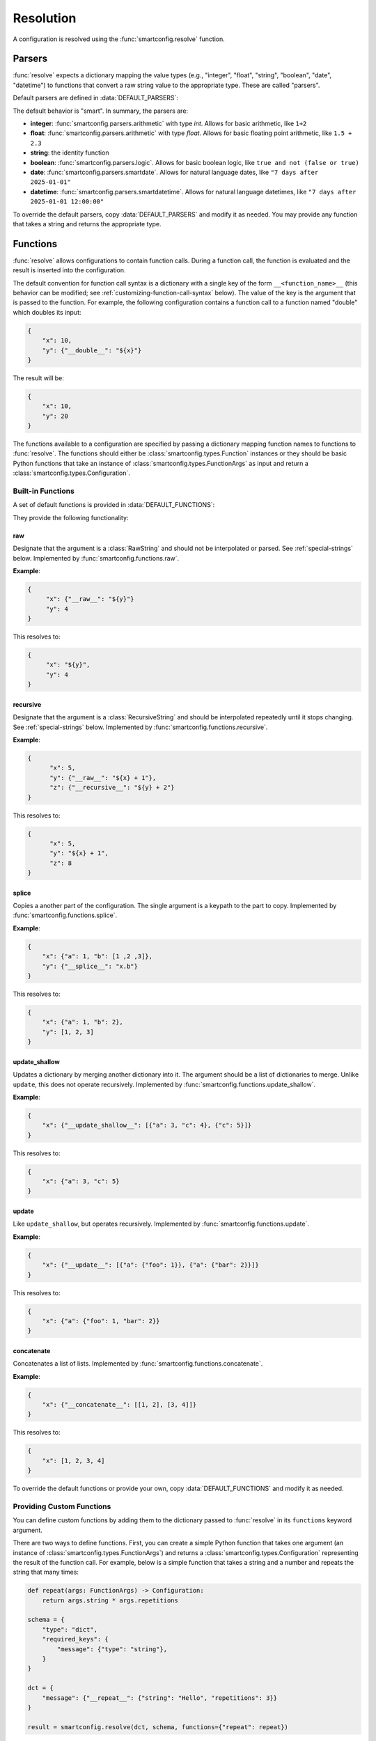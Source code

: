 Resolution
==========

A configuration is resolved using the :func:`smartconfig.resolve` function.

.. module:: smartconfig

.. function:: resolve(...) -> Configuration

    Resolve a configuration by interpolating and parsing its entries.

    Parameters
    ----------
    cfg : :class:`types.Configuration`
        The "raw" configuration to resolve.
    schema : :class:`types.Schema`
        The schema describing the structure of the resolved configuration.
    parsers : Mapping[str, Callable]
        A dictionary mapping value types to parser functions. The parser functions
        should take the raw value (after interpolation) and convert it to the specified
        type. If this is not provided, the default parsers are used.
    functions : Mapping[str, Union[Callable, :class:`types.Function`]]
        A mapping of function names to functions. The functions should either be basic
        Python functions accepting an instance of :class:`types.FunctionArgs` as input
        and returning a :class:`types.Configuration`, or they should be
        :class:`smartconfig.types.Function` instances. If this is not provided, the
        default functions are used (see below).
    global_variables : Optional[Mapping[str, Any]]
        A dictionary of global variables to make available to Jinja2 templates. If this
        is not provided, no global variables are available.
    inject_root_as : Optional[str]
        If this is not None, the root of the configuration tree is made available to
        Jinja2 templates as an :class:`types.UnresolvedDict`,
        :class:`types.UnresolvedList`, or :class:`types.UnresolvedFunctionCall` by
        injecting it into the template variables as the value of this key. This allows
        the root to be referenced directly during string interpolation.
    filters : Optional[Mapping[str, Callable]]
        A dictionary of Jinja2 filters to make available to templates. Will be added to
        the default filters.
    schema_validator : Callable[[Schema], None]
        A function to validate the schema. If this is not provided, the default schema
        validator is used (:func:`smartconfig.validate_schema`).
    preserve_type : bool (default: False)
        If False, the return value of this function is a plain Python dictionary or
        list. If this is True, however, the return type will be the same as the type of
        cfg. See below for details.
    check_for_function_call : :class:`types.FunctionCallChecker`
        A function that checks if a :class:`types.ConfigurationDict` represents a
        function call. It is given the configuration and the available functions. If it
        is a function call, it returns a 2-tuple of the :class:`types.Function` and the
        input to the function. If not, it returns None. If it is an invalid function
        call, it should raise a ``ValueError``. If this is not provided, a default
        implementation is used that assumes function calls are dictionaries with a
        single key of the form ``__<function_name>__``. If set to None, function calls
        are effectively disabled.

    Raises
    ------
    InvalidSchemaError
        If the schema is not valid.
    ResolutionError
        If the configuration does not match the schema, if there is a circular
        reference, or there is some other issue with the configuration itself.

Parsers
-------

:func:`resolve` expects a dictionary mapping the value types (e.g., "integer",
"float", "string", "boolean", "date", "datetime") to functions that convert a raw
string value to the appropriate type. These are called "parsers".

Default parsers are defined in :data:`DEFAULT_PARSERS`:

.. data:: DEFAULT_PARSERS

    A mapping of default parsers.

The default behavior is "smart". In summary, the parsers are:

- **integer**: :func:`smartconfig.parsers.arithmetic` with type `int`. Allows for basic
  arithmetic, like ``1+2``
- **float**: :func:`smartconfig.parsers.arithmetic` with type `float`. Allows for basic
  floating point arithmetic, like ``1.5 + 2.3``
- **string**: the identity function
- **boolean**: :func:`smartconfig.parsers.logic`. Allows for basic boolean logic, like
  ``true and not (false or true)``
- **date**: :func:`smartconfig.parsers.smartdate`. Allows for natural language dates,
  like ``"7 days after 2025-01-01"``
- **datetime**: :func:`smartconfig.parsers.smartdatetime`. Allows for natural language
  datetimes, like ``"7 days after 2025-01-01 12:00:00"``

To override the default parsers, copy :data:`DEFAULT_PARSERS` and modify it as needed.
You may provide any function that takes a string and returns the appropriate type.

Functions
---------

:func:`resolve` allows configurations to contain function calls. During a function call,
the function is evaluated and the result is inserted into the configuration.

The default convention for function call syntax is a dictionary with a single key of the
form ``__<function_name>__`` (this behavior can be modified; see
:ref:`customizing-function-call-syntax` below). The value of the key is the argument
that is passed to the function. For example, the following configuration contains a
function call to a function named "double" which doubles its input:

.. code-block:: python

    {
        "x": 10,
        "y": {"__double__": "${x}"}
    }

The result will be:

.. code-block:: python

    {
        "x": 10,
        "y": 20
    }

The functions available to a configuration are specified by passing a dictionary
mapping function names to functions to :func:`resolve`. The functions should either be
:class:`smartconfig.types.Function` instances or they should be basic Python functions
that take an instance of :class:`smartconfig.types.FunctionArgs` as input and return a
:class:`smartconfig.types.Configuration`.

Built-in Functions
^^^^^^^^^^^^^^^^^^

A set of default functions is provided in :data:`DEFAULT_FUNCTIONS`:

.. data:: DEFAULT_FUNCTIONS

    A mapping of default functions.

They provide the following functionality:

.. _raw-builtin:
raw
***

Designate that the argument is a :class:`RawString` and should not be interpolated or
parsed. See :ref:`special-strings` below. Implemented by
:func:`smartconfig.functions.raw`.

**Example**:

.. code:: python

    {
         "x": {"__raw__": "${y}"}
         "y": 4
    }

This resolves to:

.. code:: python

    {
         "x": "${y}",
         "y": 4
    }

recursive
*********

Designate that the argument is a :class:`RecursiveString` and should be interpolated
repeatedly until it stops changing. See :ref:`special-strings` below. Implemented by
:func:`smartconfig.functions.recursive`.

**Example**:

.. code:: python

  {
        "x": 5,
        "y": {"__raw__": "${x} + 1"},
        "z": {"__recursive__": "${y} + 2"}
  }

This resolves to:

.. code:: python

  {
        "x": 5,
        "y": "${x} + 1",
        "z": 8
  }

splice
******

Copies a another part of the configuration. The single argument is a
keypath to the part to copy. Implemented by :func:`smartconfig.functions.splice`.

**Example**:

.. code:: python

  {
      "x": {"a": 1, "b": [1 ,2 ,3]},
      "y": {"__splice__": "x.b"}
  }

This resolves to:

.. code:: python

  {
      "x": {"a": 1, "b": 2},
      "y": [1, 2, 3]
  }


update_shallow
**************

Updates a dictionary by merging another dictionary into it.
The argument should be a list of dictionaries to merge. Unlike ``update``, this
does not operate recursively. Implemented by :func:`smartconfig.functions.update_shallow`.

**Example**:

.. code:: python

  {
      "x": {"__update_shallow__": [{"a": 3, "c": 4}, {"c": 5}]}
  }

This resolves to:

.. code:: python

  {
      "x": {"a": 3, "c": 5}
  }


update
******

Like ``update_shallow``, but operates recursively. Implemented by
:func:`smartconfig.functions.update`.

**Example**:

.. code:: python

  {
      "x": {"__update__": [{"a": {"foo": 1}}, {"a": {"bar": 2}}]}
  }

This resolves to:

.. code:: python

  {
      "x": {"a": {"foo": 1, "bar": 2}}
  }

concatenate
***********

Concatenates a list of lists. Implemented by :func:`smartconfig.functions.concatenate`.

**Example**:

.. code:: python

  {
      "x": {"__concatenate__": [[1, 2], [3, 4]]}
  }

This resolves to:

.. code:: python

  {
      "x": [1, 2, 3, 4]
  }

To override the default functions or provide your own, copy :data:`DEFAULT_FUNCTIONS`
and modify it as needed.

Providing Custom Functions
^^^^^^^^^^^^^^^^^^^^^^^^^^

You can define custom functions by adding them to the dictionary passed to
:func:`resolve` in its ``functions`` keyword argument.

There are two ways to define functions. First, you can create a simple Python function
that takes one argument (an instance of :class:`smartconfig.types.FunctionArgs`) and
returns a :class:`smartconfig.types.Configuration` representing the result of the
function call. For example, below is a simple function that takes a string and a number
and repeats the string that many times:

.. code-block:: python

    def repeat(args: FunctionArgs) -> Configuration:
        return args.string * args.repetitions

    schema = {
        "type": "dict",
        "required_keys": {
            "message": {"type": "string"},
        }
    }

    dct = {
        "message": {"__repeat__": {"string": "Hello", "repetitions": 3}}
    }

    result = smartconfig.resolve(dct, schema, functions={"repeat": repeat})

The result will be:

.. code-block:: python

    {
        "message": "HelloHelloHello"
    }

The second way to define a function is to create a :class:`smartconfig.types.Function`
instances. This is preferable if you need to control whether the function's input is
resolved before being passed to the function. The :class:`smartconfig.types.Function`
class provides a convenience class method for this, called
:meth:`smartconfig.types.Function.new`. This class method can be used as a decorator.
For example:

.. code-block:: python

    @Function.new(resolve_input=False)
    def raw(args: FunctionArgs) -> Configuration:
        return RawString(args.input)

    schema = {
        "type": "dict",
        "required_keys": {
            "message": {"type": "string"},
        }
    }

    dct = {
        "message": {"__raw__": "${x}"},
    }

    result = smartconfig.resolve(dct, schema, functions={"raw": raw})

The result will be:

.. code-block:: python

    {
        "message": "${x}"
    }


.. _customizing-function-call-syntax:
Customizing Function Call Syntax
^^^^^^^^^^^^^^^^^^^^^^^^^^^^^^^^

By default, `smartconfig` assumes that function calls are dictionaries with a single key
of the form ``__<function_name>__``. If you want to use a different syntax, you can
provide a custom function call checker via the ``check_for_function_call`` keyword
argument to :func:`resolve`. This should be a callable matching the
:class:`types.FunctionCallChecker` signature. That is, the function should take two
arguments: a :class:`types.ConfigurationDict` that is possibly a function call and a
mapping of function names to available functions. If the dictionary is a function call,
it should return a 2-tuple of the :class:`types.Function` to call and the input to the
function. If the dictionary is not a function call, it should return None. If the
dictionary is an invalid function call, it should raise a :class:`ValueError`.

Function calls can be disabled entirely by setting ``check_for_function_call`` to
None in the call to :func:`resolve`.

.. _special-strings:
Raw and Recursive String Values
-------------------------------

By default, `smartconfig` will interpolate all strings in the configuration *once*.
However, sometimes we want to indicate that a string should not be interpolated or
parsed. For example, we might want to include a template string in the configuration
that will be used later. To do this, we can use a :class:`types.RawString`. A
:class:`types.RawString` is a subclass of :class:`str` that indicates that the string
should not be interpolated or parsed. In practice, it is usually created by calling the
built-in function, :ref:`raw-builtin`.

Similarly, sometimes we might want to indicate that a string should be interpolated
repeatedly until it stops changing. We can do this by using a :class:`types.RecursiveString`.
A :class:`types.RecursiveString` is a subclass of :class:`str` as well.

Recursive strings and raw strings are typically used in conjunctin to define template
strings and to evaluate them somewhere else. For example, suppose we have the
configuration:

.. code::

    schema = {
        "type": "dict",
        "required_keys": {
            "foo": {"type": "string"},
            "bar": {"type": "string"},
            "baz": {"type": "string"},
        },
    }

    dct = {
        "foo": "hello",
        "bar": RawString("${foo} world"),
        "baz": RecursiveString("I said: ${bar}"),
    }

    result = resolve(dct, schema)

The result will be:

.. code::

    assert result == {
        "foo": "hello",
        "bar": "${foo} world",
        "baz": "I said: hello world",
    }


Jinja2 Features
----------------

:func:`resolve` uses the `jinja2` template engine for interpolation. This means that
many powerful `Jinja2` features can be used. For example, `Jinja2` supports a
ternary operator, so dictionaries can contain expressions like the following:"

.. code-block:: python

    {
        'x': 10,
        'y': 3,
        'z': '${ x if x > y else y }'
    }

It is also possible to use more advanced control flow constructs, like
`for` loops and `if` statements. For example:

.. code-block:: python

    {
        'x': 10,
        'y': 3,
        'z': '{% for i in range(x) %}{{ i }} {% endfor %}'
    }

Jinja2 filters are functions that can be applied during string interpolation. Jinja
provides many built-in filters, but custom filters can also be provided via the
`filters` keyword argument.

Global variables can be provided to Jinja2 templates through the `global_variables`
keyword argument. If a global variable's name clashes with a key in the
configuration, the value from the configuration takes precedence. Typically, this
manifests as a circular reference.

Type Preservation
-----------------

Typically, the input to :func:`resolve` will be a plain Python object (e.g., a ``dict``
or a ``list``). Sometimes, however, it may be another mapping type that behaves like a
`dict`, but has some additional functionality. One example is the `ruamel` package which
is capable of round-tripping yaml, comments and all. To accomplish this, ruamel produces
a dict-like object which stores the comments internally. If we resolve this dict-like
object with :code:`preserve_type = False`, then we'll lose these comments; therefore, we
should use :code:`preserve_type = True`. At present, type preservation is done by
constructing the resolved output as normal, but then making a deep copy of `cfg` and
recursively copying each leaf value into this deep copy. Therefore, there is a
performance cost.

Resolution in Detail
--------------------

How exactly does resolution work? This section provides a detailed explanation
of the resolution process. It is typically not necessary to understand this
section in order to use `smartconfig`, but it may be helpful for understanding
the operation of `smartconfig` in more complex scenarios.

It is helpful to conceptualize a configuration as a graph. Each node in the
graph represents a piece of the configuration. We can imagine four different
types of node: dictionary, list, value, and function call. Each edge in the
graph represents a dependency between nodes.

For example, consider the following configuration:

.. code:: python

   {
        "course_name": "Introduction to Python",
        "date_of_first_lecture": "2025-01-10",
        "date_of_first_discussion": "7 days after ${this.first_lecture}",
        "message": [
            "Welcome to ${this.course_name}!",
            "The first lecture is on ${this.first_lecture}.",
            "The first discussion is on ${this.first_discussion}."
        ],
   }

To build the graph representing this configuration, we start by making a
tree. For this configuration, the root of the tree represents the outermost
dictionary. This root has four children: the nodes representing
``course_name``, ``date_of_first_lecture``, ``date_of_first_discussion``, and
``message``. The first three of these children are leaf nodes, as they are
simple values. The ``message`` node represents a list, and it has three
children: the nodes representing the three strings in the list.

On one hand, the edges in this tree represent inclusion relationships. On the
other, they also represent dependencies. For example, in order to resolve the
outermost dictionary, we must first resolve each of its children. As-is, the tree
does not capture *all* of the dependencies in the configuration; for example, the
value of ``date_of_first_discussion`` depends on the value of
``date_of_first_lecture``. We can represent this dependency by adding an edge
from the node representing ``date_of_first_discussion`` to the node representing
``date_of_first_lecture``, resulting in a graph.

When a configuration is resolved, a depth-first search is performed on this
graph, starting at the "root" node of the configuration. When a dictionary or
list node is encountered, an arbitrary child is recursively resolved before the
next child is resolved. When a leaf node is encountered, it is resolved by
first recursively resolving any nodes that it references, and then potentially
interpolating these resolved values and passing them into a parser to determine
the final value.

If during resolution a node is encountered that is currently being resolved, a
circular dependency is detected, and an error is raised.
